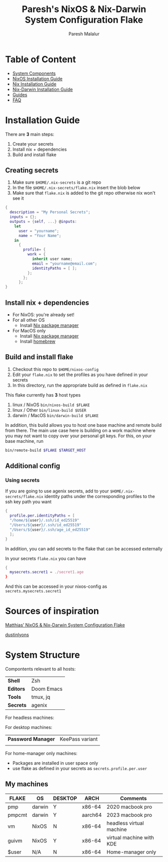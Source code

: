 #+title: Paresh's NixOS & Nix-Darwin System Configuration Flake
#+description: My flakes setup
#+author: Paresh Malalur

* Table of Content
:PROPERTIES:
:TOC:      :include all :depth 2 :force (depth) :ignore (this)
:END:
:CONTENTS:
- [[#system-components][System Components]]
- [[#nixos-installation-guide][NixOS Installation Guide]]
- [[#nix-installation-guide][Nix Installation Guide]]
- [[#nix-darwin-installation-guide][Nix-Darwin Installation Guide]]
- [[#guides][Guides]]
- [[#faq][FAQ]]
:END:


* Installation Guide

There are *3* main steps:


1. Create your secrets
2. Install nix + dependencies
3. Build and install flake

** Creating secrets
1. Make sure ~$HOME/.nix-secrets~ is a git repo
2. In the file ~$HOME/.nix-secrets/flake.nix~ insert the blob below
3. Make sure that ~flake.nix~ is added to the git repo otherwise nix won't see it

#+begin_src nix
{
  description = "My Personal Secrets";
  inputs = {};
  outputs = {self, ...} @inputs:
    let
      user = "yourname";
      name = "Your Name";
    in
      {
        profile= {
          work = {
            inherit user name;
            email = "yourname@email.com";
            identityPaths = [ ];
          };
        };
      };
}
#+end_src



** Install nix + dependencies

- For NixOS: you're already set!
- For all other OS
  - Install [[https://nixos.org/download][Nix package manager]]
- For MacOS only
  - Install [[https://nixos.org/download][Nix package manager]]
  - Install [[https://brew.sh/][homebrew]]


** Build and install flake

1. Checkout this repo to ~$HOME/nixos-config~
2. Edit your ~flake.nix~ to set the profiles as you have defined in your secrets
3. In this directory, run the appropriate build as defined in ~flake.nix~


This flake currently has *3* host types
 1. linux / NixOS ~bin/nixos-build $FLAKE~
 2. linux / Other ~bin/linux-build $USER~
 3. darwin / MacOS ~bin/darwin-build $FLAKE~

In addition, this build allows you to host one base machine and remote build from
there. The main use case here is building on a work machine where you may not want to
copy over your personal git keys. For this, on your base machine, run

#+begin_src bash
bin/remote-build $FLAKE $TARGET_HOST
#+end_src

** Additional config

*** Using secrets
If you are going to use agenix secrets, add to your ~$HOME/.nix-secrets/flake.nix~ identity paths under the corresponding profiles to the ssh key path you want

 #+begin_src nix :comments yes
{
  profile.per.identityPaths = [
  "/home/${user}/.ssh/id_ed25519"
  "/Users/${user}/.ssh/id_ed25519"
  "/Users/${user}/.ssh/age_id_ed25519"
  ];
}
 #+end_src

In addition, you can add secrets to the flake that can be accessed externally

In your secrets ~flake.nix~ you can have
 #+begin_src nix :comments yes
{
  mysecrets.secret1 = ./secret1.age
}
 #+end_src

And this can be accessed in your nixos-config as ~secrets.mysecrets.secret1~




* Sources of inspiration

[[https://github.com/matthiasbenaets/nixos-config][Matthias’ NixOS & Nix-Darwin System Configuration Flake]]

[[https://github.com/dustinlyons/nixos-config#2-optional-setup-secrets][dustinlyons]]
* System Structure
Compontents relevant to all hosts:
| *Shell*   | Zsh        |
| *Editors* | Doom Emacs |
| *Tools*   | tmux, jq   |
| *Secrets* | agenix     |

For headless machines:


For desktop machines:
| *Password Manager* | KeePass variant |
|                    |                 |


For home-manager only machines:
- Packages are installed in user space only
- use flake as defined in your secrets as ~secrets.profile.per.user~


** My machines

| *FLAKE* | *OS*   | *DESKTOP* | *ARCH*  | *Comments*               |
|---------+--------+-----------+---------+--------------------------|
| pmp     | darwin | Y         | x86-64  | 2020 macbook pro         |
| pmpcmt  | darwin | Y         | aarch64 | 2023 macbook pro         |
| vm      | NixOS  | N         | x86-64  | headless virtual machine |
| guivm   | NixOS  | Y         | x86-64  | virtual machine with KDE |
| $user   | N/A    | N         | x86-64  | Home-manager only        |
